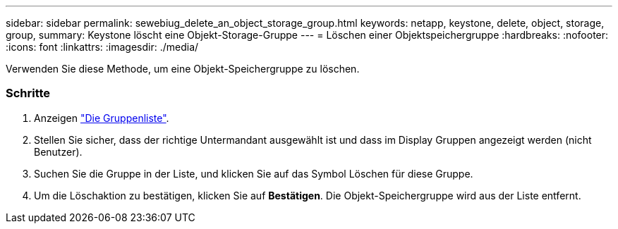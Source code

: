 ---
sidebar: sidebar 
permalink: sewebiug_delete_an_object_storage_group.html 
keywords: netapp, keystone, delete, object, storage, group, 
summary: Keystone löscht eine Objekt-Storage-Gruppe 
---
= Löschen einer Objektspeichergruppe
:hardbreaks:
:nofooter: 
:icons: font
:linkattrs: 
:imagesdir: ./media/


[role="lead"]
Verwenden Sie diese Methode, um eine Objekt-Speichergruppe zu löschen.



=== Schritte

. Anzeigen link:sewebiug_view_host_groups.html#view-host-groups["Die Gruppenliste"].
. Stellen Sie sicher, dass der richtige Untermandant ausgewählt ist und dass im Display Gruppen angezeigt werden (nicht Benutzer).
. Suchen Sie die Gruppe in der Liste, und klicken Sie auf das Symbol Löschen für diese Gruppe.
. Um die Löschaktion zu bestätigen, klicken Sie auf *Bestätigen*. Die Objekt-Speichergruppe wird aus der Liste entfernt.

